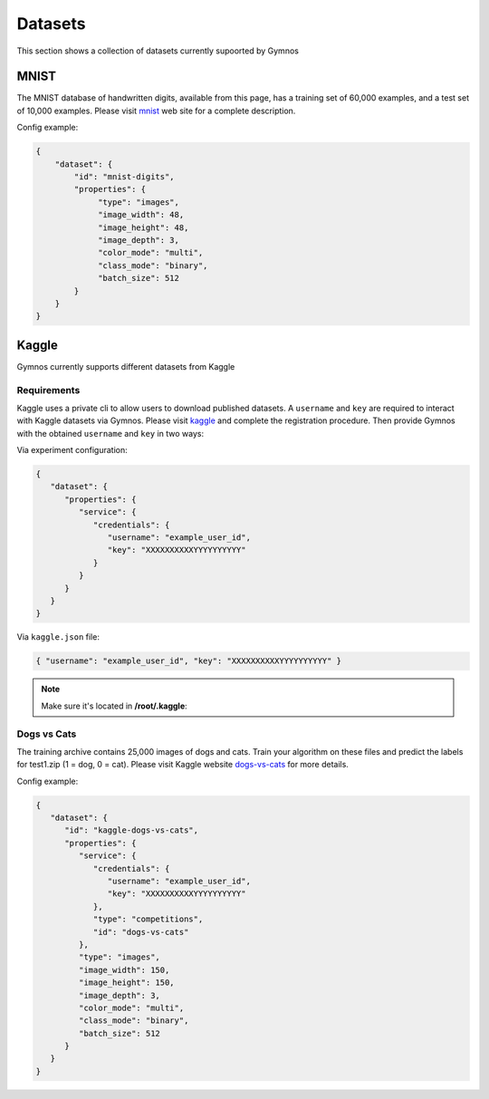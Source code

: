 ###############################
Datasets
###############################

.. _datasets:

This section shows a collection of datasets currently supoorted by Gymnos

***********************
MNIST
***********************

The MNIST database of handwritten digits, available from this page, has a training set of 60,000 examples, 
and a test set of 10,000 examples. Please visit `mnist`_ web site for a complete description.

.. _mnist: http://yann.lecun.com/exdb/mnist/

Config example:

.. code-block:: json

   {
       "dataset": {
           "id": "mnist-digits",
           "properties": {
                "type": "images",
                "image_width": 48,
                "image_height": 48,
                "image_depth": 3,
                "color_mode": "multi",
                "class_mode": "binary",
                "batch_size": 512
           } 
       }
   }
   
   
***********************
Kaggle
***********************
Gymnos currently supports different datasets from Kaggle

Requirements
---------------------
Kaggle uses a private cli to allow users to download published datasets.
A ``username`` and ``key`` are required to interact with Kaggle datasets via Gymnos.
Please visit `kaggle`_  and complete the registration procedure.
Then provide Gymnos with the obtained ``username`` and ``key`` in two ways:

.. _kaggle: https://www.kaggle.com/

Via experiment configuration:

.. code-block:: json

   {
      "dataset": {
         "properties": {
            "service": {
               "credentials": {
                  "username": "example_user_id",
                  "key": "XXXXXXXXXXYYYYYYYYYY"
               }
            }
         }
      }
   }
      
Via ``kaggle.json`` file:

.. code-block:: json

   { "username": "example_user_id", "key": "XXXXXXXXXXYYYYYYYYYY" }

.. note::
   Make sure it's located in **/root/.kaggle**:
  

Dogs vs Cats
---------------------
The training archive contains 25,000 images of dogs and cats. 
Train your algorithm on these files and predict the labels for test1.zip (1 = dog, 0 = cat).
Please visit Kaggle website `dogs-vs-cats`_ for more details.

.. _dogs-vs-cats: https://www.kaggle.com/c/dogs-vs-cats


Config example:

.. code-block:: json

   {
      "dataset": {
         "id": "kaggle-dogs-vs-cats",
         "properties": {
            "service": {
               "credentials": {
                  "username": "example_user_id",
                  "key": "XXXXXXXXXXYYYYYYYYYY"
               },
               "type": "competitions",
               "id": "dogs-vs-cats"
            },
            "type": "images",
            "image_width": 150,
            "image_height": 150,
            "image_depth": 3,
            "color_mode": "multi",
            "class_mode": "binary",
            "batch_size": 512
         }
      }
   }
